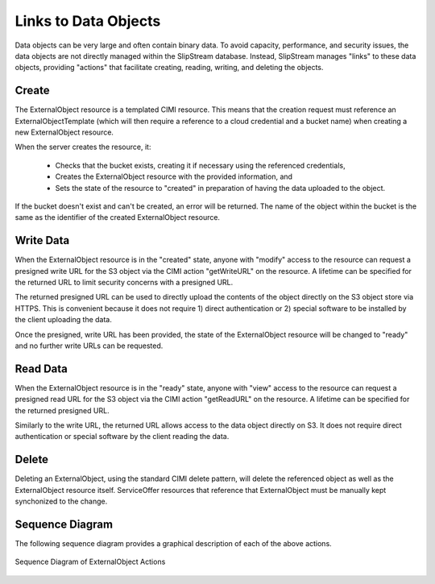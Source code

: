 
Links to Data Objects
=====================

Data objects can be very large and often contain binary data.  To
avoid capacity, performance, and security issues, the data objects are
not directly managed within the SlipStream database.  Instead,
SlipStream manages "links" to these data objects, providing "actions"
that facilitate creating, reading, writing, and deleting the objects.

Create
------

The ExternalObject resource is a templated CIMI resource.  This means
that the creation request must reference an ExternalObjectTemplate
(which will then require a reference to a cloud credential and a
bucket name) when creating a new ExternalObject resource.

When the server creates the resource, it:

 - Checks that the bucket exists, creating it if necessary using the
   referenced credentials,
 - Creates the ExternalObject resource with the provided information,
   and
 - Sets the state of the resource to "created" in preparation of
   having the data uploaded to the object.

If the bucket doesn't exist and can't be created, an error will be
returned.  The name of the object within the bucket is the same as the
identifier of the created ExternalObject resource.


Write Data
----------

When the ExternalObject resource is in the "created" state, anyone
with "modify" access to the resource can request a presigned write URL
for the S3 object via the CIMI action "getWriteURL" on the resource.
A lifetime can be specified for the returned URL to limit security
concerns with a presigned URL.

The returned presigned URL can be used to directly upload the contents
of the object directly on the S3 object store via HTTPS.  This is
convenient because it does not require 1) direct authentication or 2)
special software to be installed by the client uploading the data.

Once the presigned, write URL has been provided, the state of the
ExternalObject resource will be changed to "ready" and no further
write URLs can be requested. 

Read Data
---------

When the ExternalObject resource is in the "ready" state, anyone with
"view" access to the resource can request a presigned read URL for the
S3 object via the CIMI action "getReadURL" on the resource. A lifetime
can be specified for the returned presigned URL.

Similarly to the write URL, the returned URL allows access to the data
object directly on S3.  It does not require direct authentication or
special software by the client reading the data.

Delete
------

Deleting an ExternalObject, using the standard CIMI delete pattern,
will delete the referenced object as well as the ExternalObject
resource itself. ServiceOffer resources that reference that
ExternalObject must be manually kept synchonized to the change.

Sequence Diagram
----------------

The following sequence diagram provides a graphical description of
each of the above actions.

.. figure:: images/diagrams/external-object-sequence-diagram.png
   :width: 70%
   :align: center

   Sequence Diagram of ExternalObject Actions
